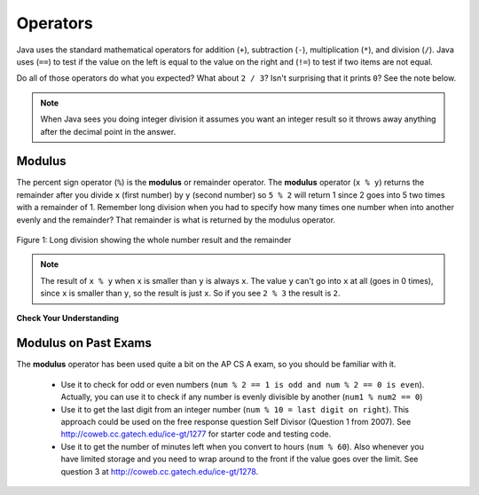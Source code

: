 .. .. qnum::
   :prefix: 3-4-
   :start: 1

Operators
=========


..	index::
	single: operators
	pair: math; operators
	pair: operators; addition
	pair: operators; subtraction
	pair: operators; multiplication
    pair: operators; division
    pair: operators; equality
    pair: operators; inequality

Java uses the standard mathematical operators for addition (``+``), subtraction (``-``), multiplication (``*``), and division (``/``).  Java uses (``==``) to test if the value on the left is equal to the value on the right and (``!=``) to test if two items are not equal.  

.. activecode:: lcop1
   :language: java
   
   public class Test1
   {
      public static void main(String[] args)
      {
        System.out.println(2 + 3);
        System.out.println(2 - 3);
        System.out.println(2 * 3);
        System.out.println(2 / 3);
        System.out.println(2 == 3);
        System.out.println(2 != 3);
      }
   }
   
Do all of those operators do what you expected?  What about ``2 / 3``? Isn't surprising that it prints ``0``?  See the note below.

.. note::

   When Java sees you doing integer division it assumes you want an integer result so it throws away anything after the decimal point in the answer.  

Modulus
-----------

The percent sign operator (``%``) is the **modulus** or remainder operator.  The **modulus** operator (``x % y``) returns the remainder after you divide ``x`` (first number) by ``y`` (second number) so ``5 % 2`` will return 1 since 2 goes into 5 two times with a remainder of 1.  Remember long division when you had to specify how many times one number when into another evenly and the remainder?  That remainder is what is returned by the modulus operator.

.. figure:: Figures/mod-py.png
    :width: 150px
    :align: center
    :figclass: align-center
    
    Figure 1: Long division showing the whole number result and the remainder
    
.. activecode:: lcop2
   :language: java
   
   public class Test1
   {
      public static void main(String[] args)
      {
        System.out.println(11 % 10);
        System.out.println(3 % 4);
        System.out.println(8 % 2);
        System.out.println(9 % 2);
      }
   }
    
.. note::
   The result of ``x % y`` when ``x`` is smaller than ``y`` is always ``x``.  The value ``y`` can't go into ``x`` at all (goes in 0 times), since ``x`` is smaller than ``y``, so the result is just ``x``.  So if you see ``2 % 3`` the result is ``2``.  
  
..	index::
	single: modulus
	single: remainder
	pair: operators; modulus
	
**Check Your Understanding**
	
.. mchoice:: q3_4_1
   :answer_a: 15
   :answer_b: 16
   :answer_c: 8
   :correct: c
   :feedback_a: This would be the result of 158 divided by 10.  Modulus gives you the remainder.
   :feedback_b: Modulus gives you the remainder after the division.
   :feedback_c: When you divide 158 by 10 you get a remainder of 8.  

   What is the result of 158 % 10?
   
.. mchoice:: q3_4_2
   :answer_a: 3
   :answer_b: 2
   :answer_c: 8
   :correct: a
   :feedback_a: 8 goes into 3 no times so the remainder is 3.  The remainder of a smaller number divided by a larger number is always the smaller number!
   :feedback_b: This would be the remainder if the question was 8 % 3 but here we are asking for the reminder after we divide 3 by 8.
   :feedback_c: What is the remainder after you divide 3 by 8?  

   What is the result of 3 % 8?
	

Modulus on Past Exams
------------------------

The **modulus** operator has been used quite a bit on the AP CS A exam, so you should be familiar with it.
    
    -  Use it to check for odd or even numbers (``num % 2 == 1 is odd and num % 2 == 0 is even``).  Actually, you can use it to check if any number is evenly divisible by another (``num1 % num2 == 0``)

    -  Use it to get the last digit from an integer number (``num % 10 = last digit on right``).  This approach could be used on the free response question Self Divisor (Question 1 from 2007).  See http://coweb.cc.gatech.edu/ice-gt/1277 for starter code and testing code.
    
    -  Use it to get the number of minutes left when you convert to hours (``num % 60``).  Also whenever you have limited storage and you need to wrap around to the front if the value goes over the limit. See question 3 at http://coweb.cc.gatech.edu/ice-gt/1278. 
   
   
